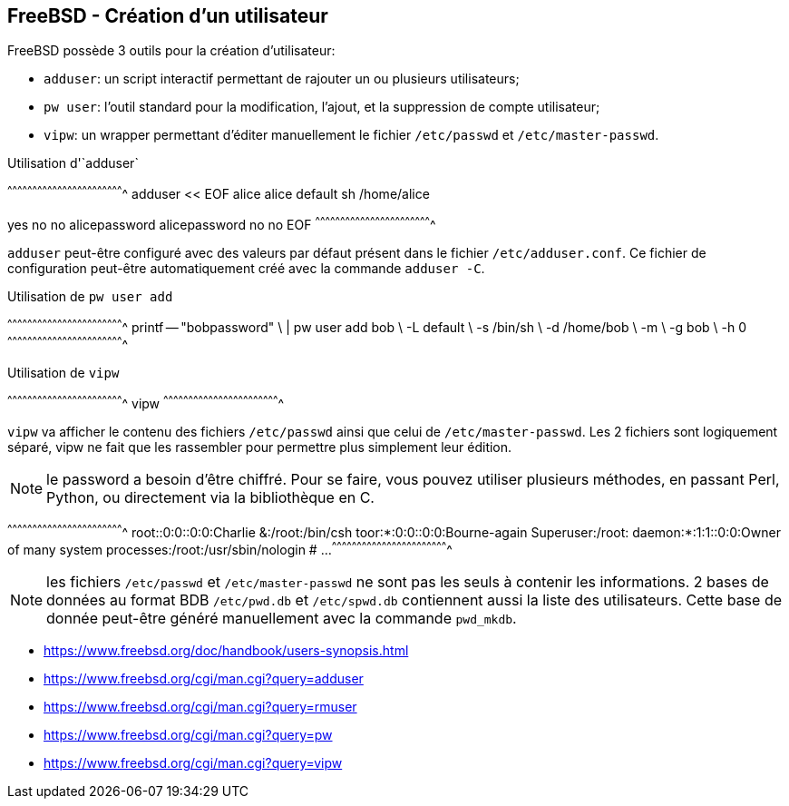 == FreeBSD - Création d'un utilisateur

FreeBSD possède 3 outils pour la création d'utilisateur:

 * `adduser`: un script interactif permettant de rajouter un ou
              plusieurs utilisateurs;

 * `pw user`: l'outil standard pour la modification, l'ajout, et la
              suppression de compte utilisateur;

 * `vipw`: un wrapper permettant d'éditer manuellement le fichier
           `/etc/passwd` et `/etc/master-passwd`.

.Utilisation d'`adduser`
[sh]
^^^^^^^^^^^^^^^^^^^^^^^^^^^^^^^^^^^^^^^^^^^^^^^^^^^^^^^^^^^^^^^^^^^^^^
adduser << EOF
alice
alice
default
sh
/home/alice

yes
no
no
alicepassword
alicepassword
no
no
EOF
^^^^^^^^^^^^^^^^^^^^^^^^^^^^^^^^^^^^^^^^^^^^^^^^^^^^^^^^^^^^^^^^^^^^^^

`adduser` peut-être configuré avec des valeurs par défaut présent dans
le fichier `/etc/adduser.conf`. Ce  fichier de configuration peut-être
automatiquement créé avec la commande `adduser -C`.

.Utilisation de `pw user add`
[sh]
^^^^^^^^^^^^^^^^^^^^^^^^^^^^^^^^^^^^^^^^^^^^^^^^^^^^^^^^^^^^^^^^^^^^^^
printf -- "bobpassword"       \
  | pw user add bob           \
                -L default    \
		-s /bin/sh    \
		-d /home/bob  \
		-m            \
		-g bob        \
		-h 0
^^^^^^^^^^^^^^^^^^^^^^^^^^^^^^^^^^^^^^^^^^^^^^^^^^^^^^^^^^^^^^^^^^^^^^

.Utilisation de `vipw`
[sh]
^^^^^^^^^^^^^^^^^^^^^^^^^^^^^^^^^^^^^^^^^^^^^^^^^^^^^^^^^^^^^^^^^^^^^^
vipw
^^^^^^^^^^^^^^^^^^^^^^^^^^^^^^^^^^^^^^^^^^^^^^^^^^^^^^^^^^^^^^^^^^^^^^

`vipw` va  afficher le  contenu des  fichiers `/etc/passwd`  ainsi que
celui de `/etc/master-passwd`. Les 2 fichiers sont logiquement séparé,
vipw ne  fait que les  rassembler pour permettre plus  simplement leur
édition.

NOTE: le password a besoin d'être  chiffré. Pour se faire, vous pouvez
utiliser plusieurs  méthodes, en passant Perl,  Python, ou directement
via la bibliothèque en C.

[txt]
^^^^^^^^^^^^^^^^^^^^^^^^^^^^^^^^^^^^^^^^^^^^^^^^^^^^^^^^^^^^^^^^^^^^^^
root::0:0::0:0:Charlie &:/root:/bin/csh
toor:*:0:0::0:0:Bourne-again Superuser:/root:
daemon:*:1:1::0:0:Owner of many system processes:/root:/usr/sbin/nologin
# ...
^^^^^^^^^^^^^^^^^^^^^^^^^^^^^^^^^^^^^^^^^^^^^^^^^^^^^^^^^^^^^^^^^^^^^^

NOTE: les fichiers `/etc/passwd` et `/etc/master-passwd` ne sont pas
      les seuls à contenir les informations.  2 bases de données au
      format BDB `/etc/pwd.db` et `/etc/spwd.db` contiennent aussi la
      liste des utilisateurs. Cette base de donnée peut-être généré
      manuellement avec la commande `pwd_mkdb`.

 * https://www.freebsd.org/doc/handbook/users-synopsis.html
 * https://www.freebsd.org/cgi/man.cgi?query=adduser
 * https://www.freebsd.org/cgi/man.cgi?query=rmuser
 * https://www.freebsd.org/cgi/man.cgi?query=pw
 * https://www.freebsd.org/cgi/man.cgi?query=vipw
 

